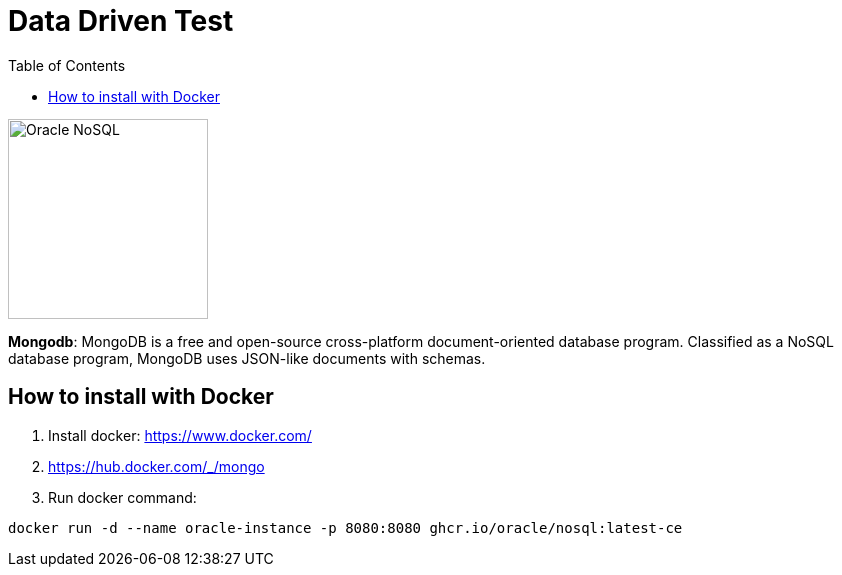 = Data Driven Test
:toc: auto

image::http://www.jnosql.org/img/logos/oracle.png[Oracle NoSQL, width=200px]

**Mongodb**: MongoDB is a free and open-source cross-platform document-oriented database program. Classified as a NoSQL database program, MongoDB uses JSON-like documents with schemas.

== How to install with Docker

1. Install docker: https://www.docker.com/
2. https://hub.docker.com/_/mongo
3. Run docker command:

[source, bash]
----
docker run -d --name oracle-instance -p 8080:8080 ghcr.io/oracle/nosql:latest-ce
----